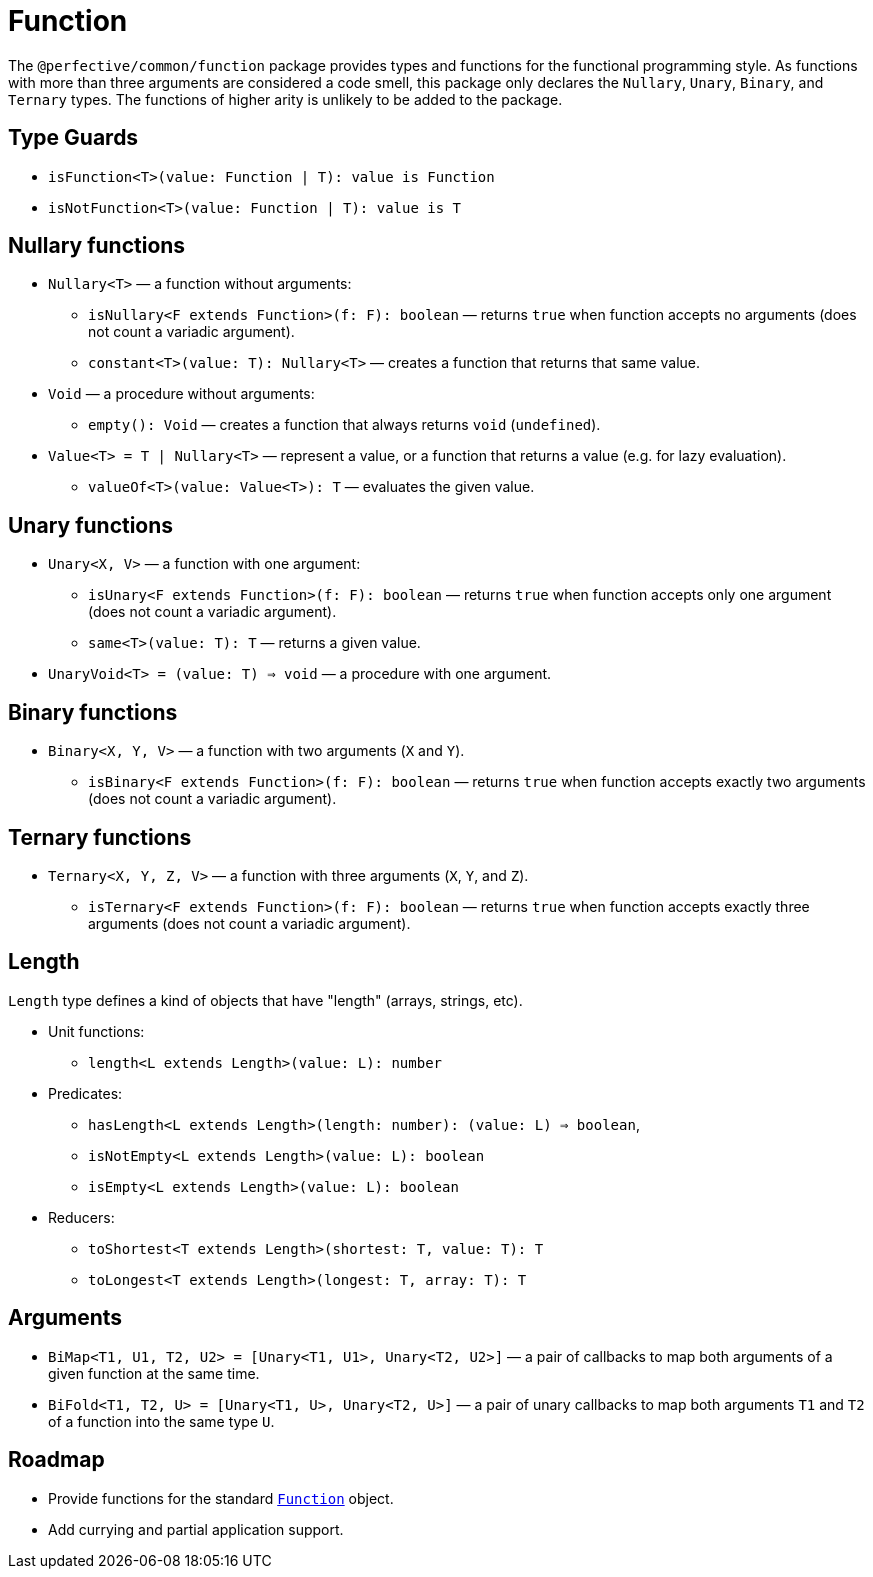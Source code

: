= Function

The `@perfective/common/function` package provides types and functions for the functional programming style.
As functions with more than three arguments are considered a code smell,
this package only declares the `Nullary`, `Unary`, `Binary`, and `Ternary` types.
The functions of higher arity is unlikely to be added to the package.

== Type Guards

** `isFunction<T>(value: Function | T): value is Function`
** `isNotFunction<T>(value: Function | T): value is T`


== Nullary functions

* `Nullary<T>`
— a function without arguments:
** `isNullary<F extends Function>(f: F): boolean`
— returns `true` when function accepts no arguments
(does not count a variadic argument).
** `constant<T>(value: T): Nullary<T>`
— creates a function that returns that same value.
+
* `Void`
— a procedure without arguments:
** `empty(): Void`
— creates a function that always returns `void` (`undefined`).
+
* `Value<T> = T | Nullary<T>`
— represent a value, or a function that returns a value
(e.g. for lazy evaluation).
** `valueOf<T>(value: Value<T>): T`
— evaluates the given value.


== Unary functions

* `Unary<X, V>`
— a function with one argument:
** `isUnary<F extends Function>(f: F): boolean`
— returns `true` when function accepts only one argument
(does not count a variadic argument).
** `same<T>(value: T): T`
— returns a given value.
+
* `UnaryVoid<T> = (value: T) => void`
— a procedure with one argument.


== Binary functions

* `Binary<X, Y, V>`
— a function with two arguments (`X` and `Y`).
** `isBinary<F extends Function>(f: F): boolean`
— returns `true` when function accepts exactly two arguments
(does not count a variadic argument).


== Ternary functions

* `Ternary<X, Y, Z, V>`
— a function with three arguments (`X`, `Y`, and `Z`).
** `isTernary<F extends Function>(f: F): boolean`
— returns `true` when function accepts exactly three arguments
(does not count a variadic argument).


== Length

`Length` type defines a kind of objects that have "length" (arrays, strings, etc).

* Unit functions:
** `length<L extends Length>(value: L): number`
+
* Predicates:
** `hasLength<L extends Length>(length: number): (value: L) => boolean`,
** `isNotEmpty<L extends Length>(value: L): boolean`
** `isEmpty<L extends Length>(value: L): boolean`
+
* Reducers:
** `toShortest<T extends Length>(shortest: T, value: T): T`
** `toLongest<T extends Length>(longest: T, array: T): T`


== Arguments

* `BiMap<T1, U1, T2, U2> = [Unary<T1, U1>, Unary<T2, U2>]`
— a pair of callbacks to map both arguments of a given function at the same time.
+
* `BiFold<T1, T2, U> = [Unary<T1, U>, Unary<T2, U>]`
— a pair of unary callbacks to map both arguments `T1` and `T2` of a function into the same type `U`.


== Roadmap

* Provide functions for the standard
`link:https://developer.mozilla.org/en-US/docs/Web/JavaScript/Reference/Global_Objects/Function[Function]` object.
* Add currying and partial application support.

